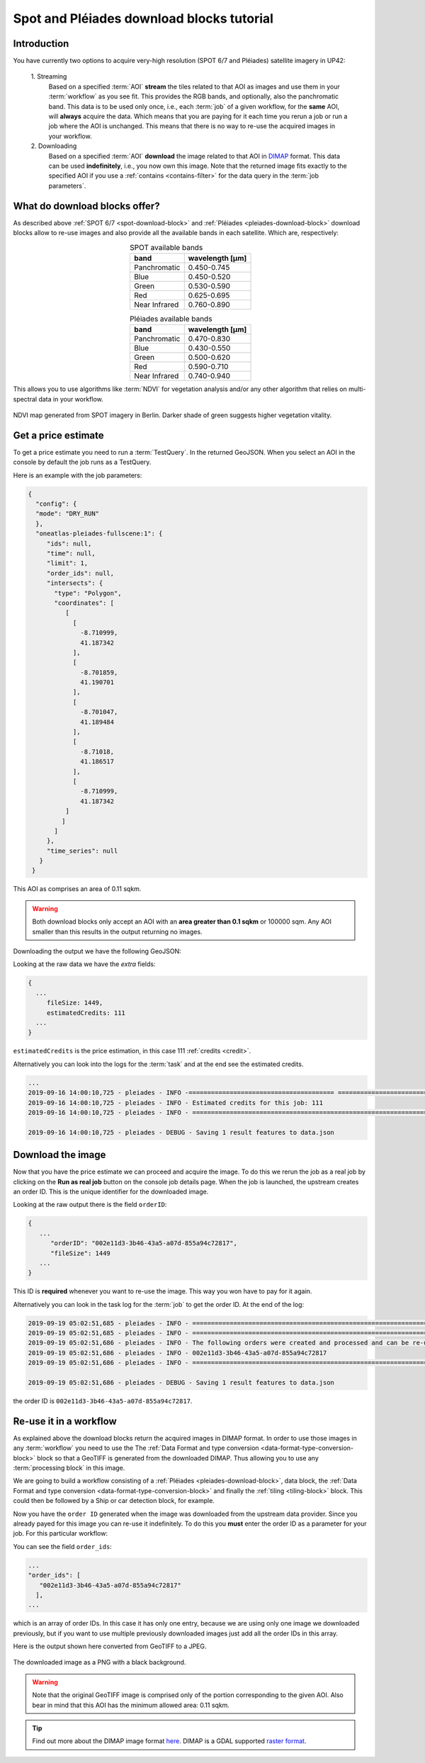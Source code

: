.. meta::
   :description: UP42 going further: Download block how to
   :keywords: spot, pleiades, data block, very-high resolution, download, multispectral

.. _download-blocks-tutorial-spot-pleiades:

==========================================
Spot and Pléiades download blocks tutorial
==========================================

Introduction
------------

You have currently two options to acquire very-high resolution (SPOT
6/7 and Pléiades) satellite imagery in UP42:

 \1. Streaming 
   Based on a specified :term:`AOI` **stream** the tiles related to that
   AOI as images and use them in your :term:`workflow` as you see
   fit. This provides the RGB bands, and optionally, also the
   panchromatic band. This data is to be used only once, i.e., each
   :term:`job` of a given workflow, for the **same** AOI, will **always**
   acquire the data. Which means that you are paying for it each time
   you rerun a job or run a job where the AOI is unchanged. This means
   that there is no way to re-use the acquired images in your workflow.

 \2. Downloading   
   Based on a specified :term:`AOI` **download** the image related to
   that AOI in `DIMAP
   <https://www.intelligence-airbusds.com/en/8722-the-dimap-format>`__
   format. This data can be used **indefinitely**, i.e., you now own
   this image. Note that the returned image fits exactly to the
   specified AOI if you use a :ref:`contains <contains-filter>` for
   the data query in the :term:`job parameters`.

   
What do download blocks offer?
------------------------------

As described above :ref:`SPOT 6/7 <spot-download-block>` and
:ref:`Pléiades <pleiades-download-block>` download blocks allow to
re-use images and also provide all the available bands in each
satellite. Which are, respectively:

.. table:: SPOT available bands
   :align: center
          
   =============  ================
    band           wavelength [μm]
   =============  ================
   Panchromatic   0.450-0.745
   Blue           0.450-0.520
   Green          0.530-0.590
   Red            0.625-0.695
   Near Infrared  0.760-0.890
   =============  ================


.. table:: Pléiades available bands
   :align: center

   =============  ================
    band           wavelength [μm]
   =============  ================        
   Panchromatic   0.470-0.830
   Blue           0.430-0.550
   Green          0.500-0.620
   Red            0.590-0.710
   Near Infrared  0.740-0.940
   =============  ================
   
This allows you to use algorithms like :term:`NDVI` for vegetation
analysis and/or any other algorithm that relies on multi-spectral data
in your workflow.

.. figure:: _assets/ndvi-spot-example.png
   :align: center
   :alt: NDVI map generated from SPOT imagery in Berlin

NDVI map generated from SPOT imagery in Berlin. Darker shade of green
suggests higher vegetation vitality.


Get a price estimate
--------------------

To get a price estimate you need to run a :term:`TestQuery`. In the
returned GeoJSON. When you select an AOI in the console by default the
job runs as a TestQuery.

Here is an example with the job parameters:

.. code:: javascript
          
   {
     "config": {
     "mode": "DRY_RUN"
     },
     "oneatlas-pleiades-fullscene:1": {
        "ids": null,
        "time": null,
        "limit": 1,
        "order_ids": null,
        "intersects": {
          "type": "Polygon",
          "coordinates": [
             [
               [
                 -8.710999,
                 41.187342
               ],
               [
                 -8.701859,
                 41.190701
               ],
               [
                 -8.701047,
                 41.189484
               ],
               [
                 -8.71018,
                 41.186517
               ],
               [
                 -8.710999,
                 41.187342
             ]
            ]
          ]
        },
        "time_series": null
      }
    }

This AOI as comprises an area of 0.11 sqkm.

.. warning::

   Both download blocks only accept an AOI with an **area greater
   than 0.1 sqkm** or 100000 sqm. Any AOI smaller than this results
   in the output returning no images.

Downloading the output we have the following GeoJSON:

.. gist:: https://gist.github.com/perusio/dd284a2c20800d776de6f5dceb0bc838

Looking at the raw data we have the *extra* fields:

.. code:: javascript

   {
     ...       
        fileSize: 1449,
        estimatedCredits: 111
     ...
   }
        
``estimatedCredits`` is the price estimation, in this case 111
:ref:`credits <credit>`.

Alternatively you can look into the logs for the :term:`task` and
at the end see the estimated credits.

.. code:: bash
          
   ...       
   2019-09-16 14:00:10,725 - pleiades - INFO -======================================= ===========================
   2019-09-16 14:00:10,725 - pleiades - INFO - Estimated credits for this job: 111
   2019-09-16 14:00:10,725 - pleiades - INFO - =================================================================

   2019-09-16 14:00:10,725 - pleiades - DEBUG - Saving 1 result features to data.json
   
Download the image
------------------

Now that you have the price estimate we can proceed and acquire the
image. To do this we rerun the job as a real job by clicking on the
**Run as real job** button on the console job details page. When the
job is launched, the upstream creates an order ID. This is the unique
identifier for the downloaded image.

.. gist:: https://gist.github.com/perusio/5aab70f4ab7e32a8cd649ed2b0f3cb2c

Looking at the raw output there is the field ``orderID``:

.. code:: javascript
 
   {
      ...
         "orderID": "002e11d3-3b46-43a5-a07d-855a94c72817",
         "fileSize": 1449
      ... 
   }
          
This ID is **required** whenever you want to re-use the image. This
way you won have to pay for it again.

Alternatively you can look in the task log for the :term:`job` to get
the order ID. At the end of the log:

.. code:: bash

   2019-09-19 05:02:51,685 - pleiades - INFO - ==================================================================
   2019-09-19 05:02:51,685 - pleiades - INFO - ==================================================================
   2019-09-19 05:02:51,686 - pleiades - INFO - The following orders were created and processed and can be re-used
   2019-09-19 05:02:51,686 - pleiades - INFO - 002e11d3-3b46-43a5-a07d-855a94c72817
   2019-09-19 05:02:51,686 - pleiades - INFO - ==================================================================

   2019-09-19 05:02:51,686 - pleiades - DEBUG - Saving 1 result features to data.json       

the order ID is ``002e11d3-3b46-43a5-a07d-855a94c72817``.
 
Re-use it in a workflow
-----------------------

As explained above the download blocks return the acquired images in
DIMAP format. In order to use those images in any :term:`workflow` you
need to use the The :ref:`Data Format and type conversion
<data-format-type-conversion-block>` block so that a GeoTIFF is
generated from the downloaded DIMAP. Thus allowing you to use any
:term:`processing block` in this image.

We are going to build a workflow consisting of a :ref:`Pléiades
<pleiades-download-block>`, data block, the :ref:`Data Format and type
conversion <data-format-type-conversion-block>` and finally the
:ref:`tiling <tiling-block>` block. This could then be followed by a
Ship or car detection block, for example.

Now you have the ``order ID`` generated when the image was downloaded
from the upstream data provider. Since you already payed for this
image you can re-use it indefinitely. To do this you **must** enter
the order ID as a parameter for your job. For this particular
workflow:

.. gist:: https://gist.github.com/perusio/4e2d1d19f7d4caa422609c2b5f92e331

You can see the field ``order_ids``:

.. code:: javascript

   ...       
   "order_ids": [
      "002e11d3-3b46-43a5-a07d-855a94c72817"
     ],
   ...

which is an array of order IDs. In this case it has only one entry,
because we are using only one image we downloaded previously, but if
you want to use multiple previously downloaded images just add
all the order IDs in this array.

Here is the output shown here converted from GeoTIFF to a JPEG.

.. figure:: _assets/download_block_ms_output.png
   :align: center
   :alt: Example download block image

The downloaded image as a PNG with a black background.

.. warning::

    Note that the original GeoTIFF image is comprised only of the
    portion corresponding to the given AOI. Also bear in mind that
    this AOI has the minimum allowed area: 0.11 sqkm.

.. tip::

    Find out more about the DIMAP image format `here
    <https://www.intelligence-airbusds.com/en/8722-the-download-format>`_. DIMAP
    is a GDAL supported `raster format
    <https://gdal.org/drivers/raster/dimap.html>`_.

